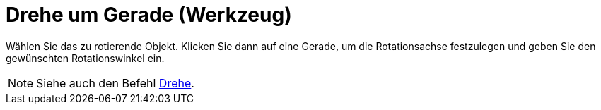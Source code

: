 = Drehe um Gerade (Werkzeug)
:page-en: tools/Rotate_around_Line
ifdef::env-github[:imagesdir: /de/modules/ROOT/assets/images]

Wählen Sie das zu rotierende Objekt. Klicken Sie dann auf eine Gerade, um die Rotationsachse festzulegen und geben Sie
den gewünschten Rotationswinkel ein.

[NOTE]
====

Siehe auch den Befehl xref:/commands/Drehe.adoc[Drehe].

====
